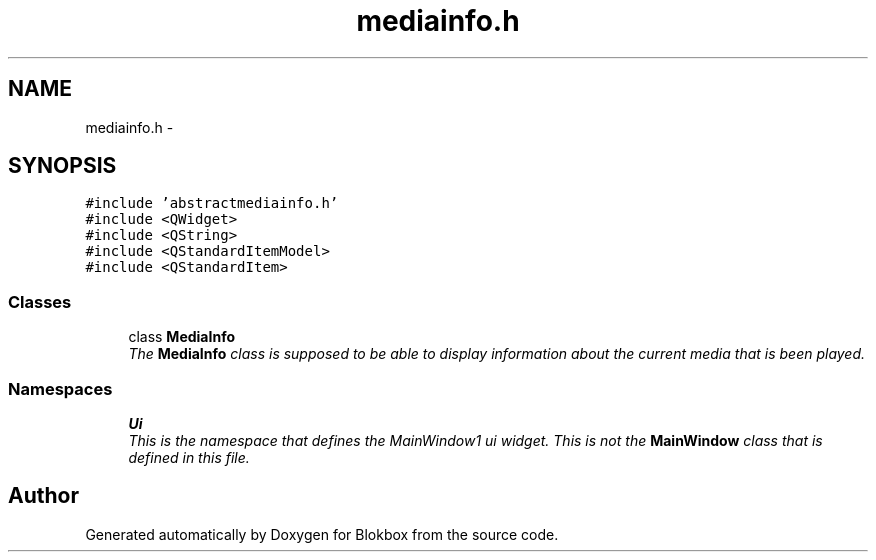 .TH "mediainfo.h" 3 "Sat May 16 2015" "Blokbox" \" -*- nroff -*-
.ad l
.nh
.SH NAME
mediainfo.h \- 
.SH SYNOPSIS
.br
.PP
\fC#include 'abstractmediainfo\&.h'\fP
.br
\fC#include <QWidget>\fP
.br
\fC#include <QString>\fP
.br
\fC#include <QStandardItemModel>\fP
.br
\fC#include <QStandardItem>\fP
.br

.SS "Classes"

.in +1c
.ti -1c
.RI "class \fBMediaInfo\fP"
.br
.RI "\fIThe \fBMediaInfo\fP class is supposed to be able to display information about the current media that is been played\&. \fP"
.in -1c
.SS "Namespaces"

.in +1c
.ti -1c
.RI " \fBUi\fP"
.br
.RI "\fIThis is the namespace that defines the MainWindow1 ui widget\&. This is not the \fBMainWindow\fP class that is defined in this file\&. \fP"
.in -1c
.SH "Author"
.PP 
Generated automatically by Doxygen for Blokbox from the source code\&.
